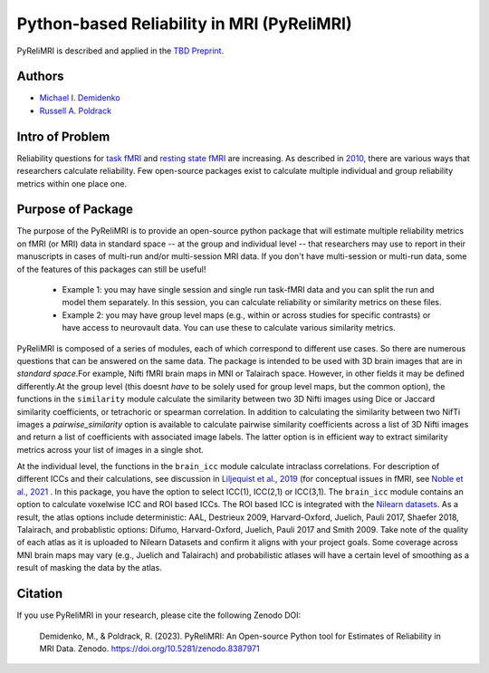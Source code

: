 Python-based Reliability in MRI (PyReliMRI)
-------------------------------------------

.. image:: https://github.com/demidenm/PyReliMRI/actions/workflows/python-package-conda.yml/badge.svg
    :target: https://github.com/demidenm/PyReliMRI/actions/workflows/python-package-conda.yml


PyReliMRI is described and applied in the `TBD Preprint <https://www.doi.org>`_.

Authors
~~~~~~~

- `Michael I. Demidenko <https://orcid.org/0000-0001-9270-0124>`_
- `Russell A. Poldrack <https://orcid.org/0000-0001-6755-0259>`_

Intro of Problem
~~~~~~~~~~~~~~~~~

Reliability questions for `task fMRI <https://https://www.doi.org/10.1177/0956797620916786>`_ \
and `resting state fMRI <https://www.doi.org/10.1016/j.neuroimage.2019.116157>`_ are increasing. \
As described in `2010 <https://www.doi.org/10.1111/j.1749-6632.2010.05446.x>`_, there are various ways that \
researchers calculate reliability. Few open-source packages exist to calculate multiple individual and group reliability metrics within one place one.

Purpose of Package
~~~~~~~~~~~~~~~~~~

The purpose of the PyReliMRI is to provide an open-source python package that will estimate multiple reliability \
metrics on fMRI (or MRI) data in standard space -- at the group and individual level -- \
that researchers may use to report in their manuscripts in cases of multi-run and/or multi-session MRI data. If you don't have \
multi-session or multi-run data, some of the features of this packages can still be useful!

    - Example 1: you may have single session and single run task-fMRI data and you can split the run and model them separately. In this session, you can calculate reliability or similarity metrics on these files.
    - Example 2: you may have group level maps (e.g., within or across studies for specific contrasts) or have access to neurovault data. You can use these to calculate various similarity metrics.


PyReliMRI is composed of a series of modules, each of which correspond to different use cases. So there are numerous questions that can be answered on the same data. \
The package is intended to be used with 3D brain images that are in *standard space*.\
For example, Nifti fMRI brain maps in MNI or Talairach space. However, in other fields it may be defined differently.\
At the group level (this doesnt *have* to be solely used for group level maps, but the common option), the functions in the  ``similarity`` module calculate the similarity between two 3D Nifti images using Dice or Jaccard \
similarity coefficients, or tetrachoric or spearman correlation. In addition to calculating the similarity between two NifTi images \
a `pairwise_similarity` option is available to calculate pairwise similarity coefficients across a list of \
3D Nifti images and return a list of coefficients with associated image labels. The latter option is in efficient way to extract \
similarity metrics across your list of images in a single shot.

At the individual level, the functions in the ``brain_icc`` module calculate intraclass correlations. For description of different ICCs and their calculations, \
see discussion in `Liljequist et al., 2019 <https://www.doi.org/10.1371/journal.pone.0219854>`_ (for conceptual issues in fMRI, \
see `Noble et al., 2021 <https://www.doi.org/10.1016/j.cobeha.2020.12.012>`_ . In this package, you have the option to \
select ICC(1), ICC(2,1) or ICC(3,1). The ``brain_icc`` module contains an option to calculate voxelwise ICC and ROI based ICCs. \
The ROI based ICC is integrated with the `Nilearn datasets <https://nilearn.github.io/dev/modules/datasets.html>`_. As a result, \
the atlas options include deterministic: AAL, Destrieux 2009, Harvard-Oxford, Juelich, Pauli 2017, Shaefer 2018, Talairach, and probablistic options: \
Difumo, Harvard-Oxford, Juelich, Pauli 2017 and Smith 2009. Take note of the quality of each atlas as it is uploaded to Nilearn Datasets \
and confirm it aligns with your project goals. Some coverage across MNI brain maps may vary (e.g., Juelich and Talairach) and \
probabilistic atlases will have a certain level of smoothing as a result of masking the data by the atlas.

.. list-table::
   :header-rows: 1
   :widths: 15 20 30 50

   * - Name
     - Functions
     - Inputs
     - Purpose

   * - brain_icc
     - voxelwise_icc
     - **REQUIRED:** list of session 1, session 2, etc, paths to 3D NifTi images, path to 3D NifTi brain mask
       **OPTIONAL:** ICC type (icc_type; default = 'icc_3', options include: 'icc_3', 'icc_2', 'icc_1')
     - Calculates and returns a dictionary with intraclass correlation (e.g., ICC(1), ICC(2,1), or ICC(3,1) for 3D volumes across 1+ sessions, reflecting the ICC estimate, the 95% lowerbound for ICC estimate, 95% upperbound for ICC estimate, mean squared error between subjects, mean squared error within subjects). Ensure that your mask contains all voxels for subjects. If voxels are NaN or zero for some subjects, NaN mean-based replacement is used and/or zeros are treated as true observed zeros.
     - roi_icc
     - **REQUIRED:** list of session 1, session 2, etc, paths to 3D NifTi images, path to 3D NifTi brain mask. Type of atlas (type_atlas) and directory to save atlas to (atlas_dir). Atlas specific requirements (see Nilearn's datasets) accepted via kwargs which are option variable names and values.
       **OPTIONAL:** ICC type (icc_type; default = 'icc_3', options include: 'icc_3', 'icc_2', 'icc_1')
     - Calculates and returns a dictionary with intraclass correlation (e.g., ICC(1), ICC(2,1), or ICC(3,1) for 3D volumes across 1+ sessions, reflecting the ICC estimate, the 95% lowerbound for ICC estimate, 95% upperbound for ICC estimate, mean squared error between subjects, mean squared error within subjects). Ensure that your mask contains all voxels for subjects. If voxels are NaN or zero for some subjects, NaN mean-based replacement is used and/or zeros are treated as true observed zeros.


   * - icc
     - sumsq_total, sumsq, sumsq_btwn, icc_confint, sumsq_icc
     - **REQUIRED:** Panda long dataframe with a subject variable (sub_var), session variable (sess_var), the scores (value_var) and the icc type (icc_type; default = 'icc_3', options include: 'icc_3', 'icc_2', 'icc_1')
     - Calculates different components used in calculating the ICC estimate (e.g., ICC([1]), ICC([2,1]), or ICC([3,1])), 95% lowerbound and 95% upperbound for ICC, mean between subject variance, and mean within-subject variance. If NaN/missing values, uses mean replacement on all NaN/missing column values.

   * - similarity
     - image_similarity, pairwise_similarity
     - **REQUIRED:** Path to 3D NifTi imgfile1, Path to 3D NifTi imgfile2
       **OPTIONAL:** Path to a NifTi mask, threshold level (thresh) on the images, Type (similarity_type) of image similarity coefficient (default = 'dice', options include: 'dice', 'jaccard', 'tetrachoric', 'spearman')
     - Calculates and returns the similarity between two images. Calculates the similarity coefficient for 2+ pairwise similarity for all possible image pairs and returns a dataframe.

   * - tetrachoric_correlation.py
     - tetrachoric_corr
     - **REQUIRED:** Binary vector NDarray, Binary vector NDarray
     - Calculate and return the tetrachoric correlation between two binary vectors.


Citation
~~~~~~~~
If you use PyReliMRI in your research, please cite the following Zenodo DOI:

    Demidenko, M., & Poldrack, R. (2023). PyReliMRI: An Open-source Python tool for Estimates of Reliability in MRI Data. Zenodo. https://doi.org/10.5281/zenodo.8387971

